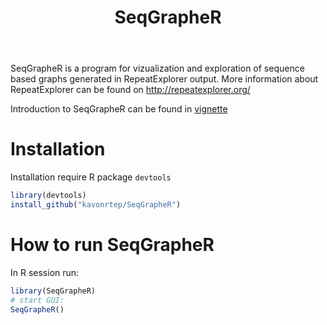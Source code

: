#+TITLE: SeqGrapheR

SeqGrapheR is a program for vizualization and exploration of sequence based
graphs generated in RepeatExplorer output. More information about RepeatExplorer can be found
on http://repeatexplorer.org/

Introduction to SeqGrapheR can be found in [[https://github.com/kavonrtep/SeqGrapheR/blob/master/vignettes/SeqGrapheR.pdf][vignette]]

* Installation

Installation require R package =devtools=

#+BEGIN_SRC R
library(devtools)
install_github("kavonrtep/SeqGrapheR")
#+END_SRC

* How to run SeqGrapheR

In R session run:
#+BEGIN_SRC R
library(SeqGrapheR)
# start GUI:
SeqGrapheR()
#+END_SRC

